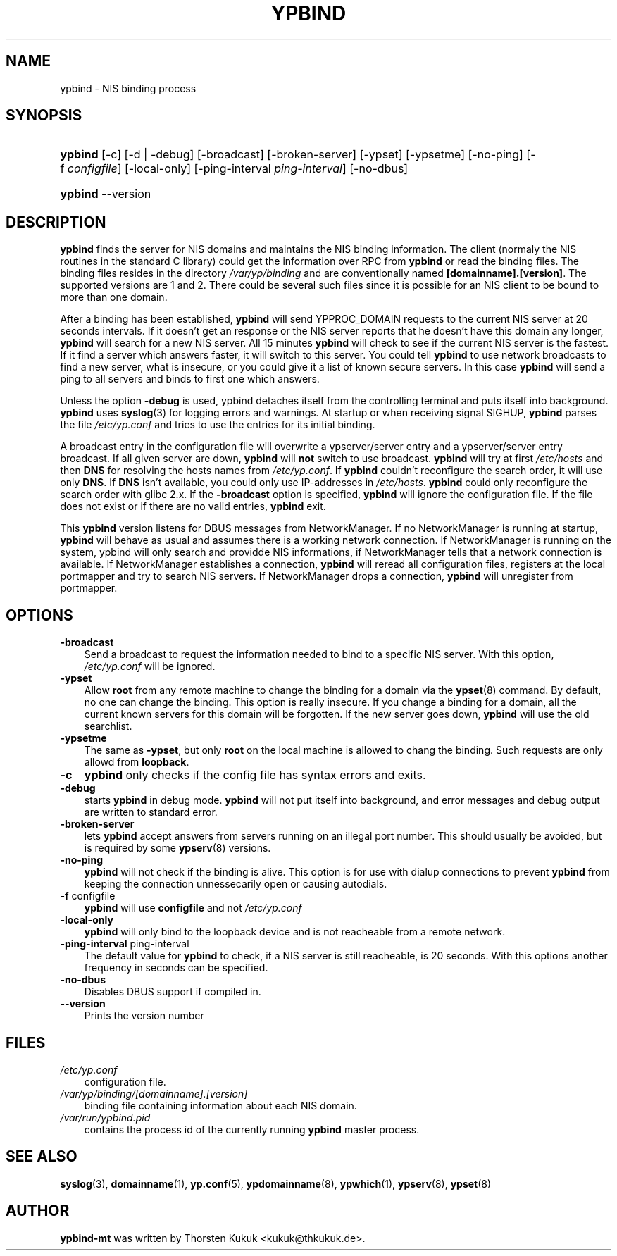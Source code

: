 .\"     Title: ypbind
.\"    Author: 
.\" Generator: DocBook XSL Stylesheets vsnapshot_2006\-08\-24_0226 <http://docbook.sf.net/>
.\"      Date: 10/04/2006
.\"    Manual: ypbind\-mt
.\"    Source: ypbind\-mt
.\"
.TH "YPBIND" "8" "10/04/2006" "ypbind\-mt" "ypbind\-mt"
.\" disable hyphenation
.nh
.\" disable justification (adjust text to left margin only)
.ad l
.SH "NAME"
ypbind \- NIS binding process
.SH "SYNOPSIS"
.HP 7
\fBypbind\fR [\-c] [\-d | \-debug] [\-broadcast] [\-broken\-server] [\-ypset] [\-ypsetme] [\-no\-ping] [\-f\ \fIconfigfile\fR] [\-local\-only] [\-ping\-interval\ \fIping\-interval\fR] [\-no\-dbus]
.HP 7
\fBypbind\fR \-\-version
.SH "DESCRIPTION"
.PP

\fBypbind\fR
finds the server for NIS domains and maintains the NIS binding information. The client (normaly the NIS routines in the standard C library) could get the information over RPC from
\fBypbind\fR
or read the binding files. The binding files resides in the directory
\fI/var/yp/binding\fR
and are conventionally named
\fB[domainname].[version]\fR. The supported versions are 1 and 2. There could be several such files since it is possible for an NIS client to be bound to more than one domain.
.PP
After a binding has been established,
\fBypbind\fR
will send YPPROC_DOMAIN requests to the current NIS server at 20 seconds intervals. If it doesn't get an response or the NIS server reports that he doesn't have this domain any longer,
\fBypbind\fR
will search for a new NIS server. All 15 minutes
\fBypbind\fR
will check to see if the current NIS server is the fastest. If it find a server which answers faster, it will switch to this server. You could tell
\fBypbind\fR
to use network broadcasts to find a new server, what is insecure, or you could give it a list of known secure servers. In this case
\fBypbind\fR
will send a ping to all servers and binds to first one which answers.
.PP
Unless the option
\fB\-debug\fR
is used, ypbind detaches itself from the controlling terminal and puts itself into background.
\fBypbind\fR
uses
\fBsyslog\fR(3)
for logging errors and warnings. At startup or when receiving signal SIGHUP,
\fBypbind\fR
parses the file
\fI/etc/yp.conf\fR
and tries to use the entries for its initial binding.
.PP
A broadcast entry in the configuration file will overwrite a ypserver/server entry and a ypserver/server entry broadcast. If all given server are down,
\fBypbind\fR
will
\fBnot\fR
switch to use broadcast.
\fBypbind\fR
will try at first
\fI/etc/hosts\fR
and then
\fBDNS\fR
for resolving the hosts names from
\fI/etc/yp.conf\fR. If
\fBypbind\fR
couldn't reconfigure the search order, it will use only
\fBDNS\fR. If
\fBDNS\fR
isn't available, you could only use IP\-addresses in
\fI/etc/hosts\fR.
\fBypbind\fR
could only reconfigure the search order with glibc 2.x. If the
\fB\-broadcast\fR
option is specified,
\fBypbind\fR
will ignore the configuration file. If the file does not exist or if there are no valid entries,
\fBypbind\fR
exit.
.PP
This
\fBypbind\fR
version listens for DBUS messages from NetworkManager. If no NetworkManager is running at startup,
\fBypbind\fR
will behave as usual and assumes there is a working network connection. If NetworkManager is running on the system, ypbind will only search and providde NIS informations, if NetworkManager tells that a network connection is available. If NetworkManager establishes a connection,
\fBypbind\fR
will reread all configuration files, registers at the local portmapper and try to search NIS servers. If NetworkManager drops a connection,
\fBypbind\fR
will unregister from portmapper.
.SH "OPTIONS"
.TP 3n
\fB\-broadcast\fR
Send a broadcast to request the information needed to bind to a specific NIS server. With this option,
\fI/etc/yp.conf\fR
will be ignored.
.TP 3n
\fB\-ypset\fR
Allow
\fBroot\fR
from any remote machine to change the binding for a domain via the
\fBypset\fR(8)
command. By default, no one can change the binding. This option is really insecure. If you change a binding for a domain, all the current known servers for this domain will be forgotten. If the new server goes down,
\fBypbind\fR
will use the old searchlist.
.TP 3n
\fB\-ypsetme\fR
The same as
\fB\-ypset\fR, but only
\fBroot\fR
on the local machine is allowed to chang the binding. Such requests are only allowd from
\fBloopback\fR.
.TP 3n
\fB\-c\fR
\fBypbind\fR
only checks if the config file has syntax errors and exits.
.TP 3n
\fB\-debug\fR
starts
\fBypbind\fR
in debug mode.
\fBypbind\fR
will not put itself into background, and error messages and debug output are written to standard error.
.TP 3n
\fB\-broken\-server\fR
lets
\fBypbind\fR
accept answers from servers running on an illegal port number. This should usually be avoided, but is required by some
\fBypserv\fR(8)
versions.
.TP 3n
\fB\-no\-ping\fR
\fBypbind\fR
will not check if the binding is alive. This option is for use with dialup connections to prevent
\fBypbind\fR
from keeping the connection unnessecarily open or causing autodials.
.TP 3n
\fB\-f\fR configfile
\fBypbind\fR
will use
\fBconfigfile\fR
and not
\fI/etc/yp.conf\fR
.TP 3n
\fB\-local\-only\fR
\fBypbind\fR
will only bind to the loopback device and is not reacheable from a remote network.
.TP 3n
\fB\-ping\-interval\fR ping\-interval
The default value for
\fBypbind\fR
to check, if a NIS server is still reacheable, is 20 seconds. With this options another frequency in seconds can be specified.
.TP 3n
\fB\-no\-dbus\fR
Disables DBUS support if compiled in.
.TP 3n
\fB\-\-version\fR
Prints the version number
.SH "FILES"
.TP 3n
\fI/etc/yp.conf\fR
configuration file.
.TP 3n
\fI/var/yp/binding/[domainname].[version]\fR
binding file containing information about each NIS domain.
.TP 3n
\fI/var/run/ypbind.pid\fR
contains the process id of the currently running
\fBypbind\fR
master process.
.SH "SEE ALSO"
.PP

\fBsyslog\fR(3),
\fBdomainname\fR(1),
\fByp.conf\fR(5),
\fBypdomainname\fR(8),
\fBypwhich\fR(1),
\fBypserv\fR(8),
\fBypset\fR(8)
.SH "AUTHOR"
.PP

\fBypbind\-mt\fR
was written by Thorsten Kukuk <kukuk@thkukuk.de>.
